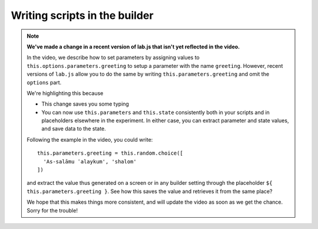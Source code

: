 Writing scripts in the builder
==============================

.. vimeo:: 250374062

.. note::
  **We've made a change in a recent version of lab.js that isn't yet reflected in the video.**

  In the video, we describe how to set parameters by assigning values to ``this.options.parameters.greeting`` to setup a parameter with the name ``greeting``.
  However, recent versions of ``lab.js`` allow you to do the same by writing ``this.parameters.greeting`` and omit the ``options`` part.

  We're highlighting this because

  * This change saves you some typing
  * You can now use ``this.parameters`` and ``this.state`` consistently both in your scripts and in placeholders elsewhere in the experiment. In either case, you can extract parameter and state values, and save data to the state.

  Following the example in the video, you could write::

    this.parameters.greeting = this.random.choice([
      'As-salāmu ʿalaykum', 'shalom'
    ])

  and extract the value thus generated on a screen or in any builder setting through the placeholder ``${ this.parameters.greeting }``. See how this saves the value and retrieves it from the same place?

  We hope that this makes things more consistent, and will update the video as soon as we get the chance. Sorry for the trouble!
